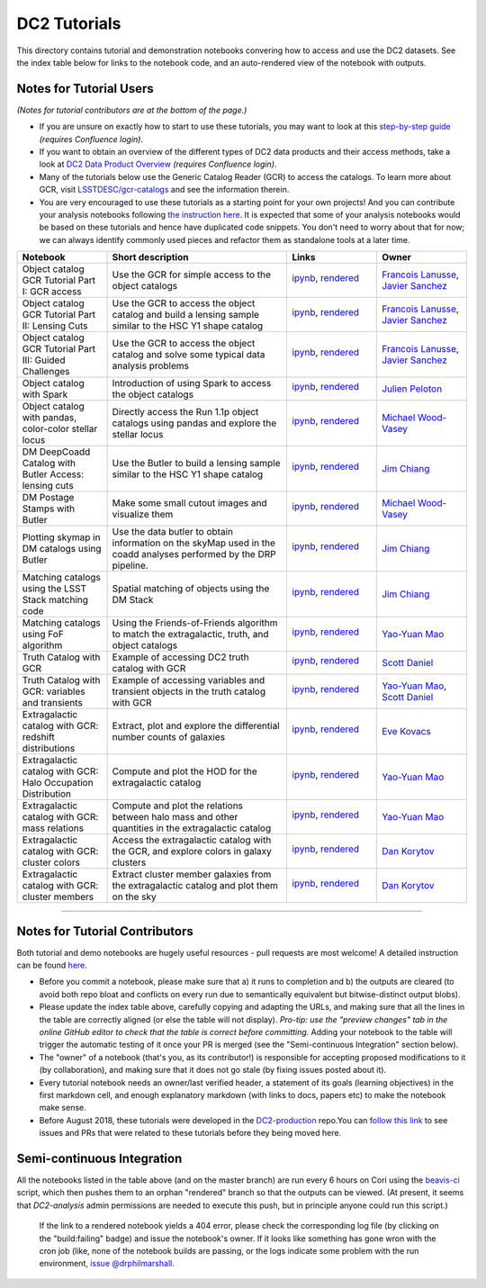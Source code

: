 DC2 Tutorials
=============

This directory contains tutorial and demonstration notebooks convering how to access and use the DC2 datasets.
See the index table below for links to the notebook code, and an auto-rendered view of the notebook with outputs.

Notes for Tutorial Users
------------------------

*(Notes for tutorial contributors are at the bottom of the page.)*

* If you are unsure on exactly how to start to use these tutorials, you may want to look at
  this `step-by-step guide <https://confluence.slac.stanford.edu/x/Xgg4Dg>`_ *(requires Confluence login)*.

* If you want to obtain an overview of the different types of DC2 data products and their access methods,
  take a look at `DC2 Data Product Overview <https://confluence.slac.stanford.edu/x/oJgHDg>`_ *(requires Confluence login)*.

* Many of the tutorials below use the Generic Catalog Reader (GCR) to access the catalogs.
  To learn more about GCR, visit `LSSTDESC/gcr-catalogs <https://github.com/LSSTDESC/gcr-catalogs>`_ and see the information therein.

* You are very encouraged to use these tutorials as a starting point for your own projects!
  And you can contribute your analysis notebooks following `the instruction here <https://github.com/LSSTDESC/DC2-analysis/blob/master/contributed/README.md>`_.
  It is expected that some of your analysis notebooks would be based on these tutorials
  and hence have duplicated code snippets.
  You don't need to worry about that for now;
  we can always identify commonly used pieces and refactor them as standalone tools at a later time.


.. list-table::
   :widths: 10 20 10 10
   :header-rows: 1

   * - Notebook
     - Short description
     - Links
     - Owner


   * - Object catalog GCR Tutorial Part I: GCR access
     - Use the GCR for simple access to the object catalogs
     - `ipynb <object_gcr_1_intro.ipynb>`_, `rendered <https://nbviewer.jupyter.org/github/LSSTDESC/DC2-analysis/blob/rendered/tutorials/object_gcr_1_intro.nbconvert.ipynb>`_

       .. image:: https://github.com/LSSTDESC/DC2-analysis/blob/rendered/tutorials/log/object_gcr_1_intro.svg
          :target: https://github.com/LSSTDESC/DC2-analysis/blob/rendered/tutorials/log/object_gcr_1_intro.log

     - `Francois Lanusse <https://github.com/LSSTDESC/DC2-analysis/issues/new?body=@EiffL>`_, `Javier Sanchez <https://github.com/LSSTDESC/DC2-analysis/issues/new?body=@fjaviersanchez>`_


   * - Object catalog GCR Tutorial Part II: Lensing Cuts
     - Use the GCR to access the object catalog and build a lensing sample similar to the HSC Y1 shape catalog
     - `ipynb <object_gcr_2_lensing_cuts.ipynb>`_, `rendered <https://nbviewer.jupyter.org/github/LSSTDESC/DC2-analysis/blob/rendered/tutorials/object_gcr_2_lensing_cuts.nbconvert.ipynb>`_

       .. image:: https://github.com/LSSTDESC/DC2-analysis/blob/rendered/tutorials/log/object_gcr_2_lensing_cuts.svg
          :target: https://github.com/LSSTDESC/DC2-analysis/blob/rendered/tutorials/log/object_gcr_2_lensing_cuts.log

     - `Francois Lanusse <https://github.com/LSSTDESC/DC2-analysis/issues/new?body=@EiffL>`_, `Javier Sanchez <https://github.com/LSSTDESC/DC2-analysis/issues/new?body=@fjaviersanchez>`_


   * - Object catalog GCR Tutorial Part III: Guided Challenges
     - Use the GCR to access the object catalog and solve some typical data analysis problems
     - `ipynb <object_gcr_3_challenges.ipynb>`_, `rendered <https://nbviewer.jupyter.org/github/LSSTDESC/DC2-analysis/blob/rendered/tutorials/object_gcr_3_challenges.nbconvert.ipynb>`_

       .. image:: https://github.com/LSSTDESC/DC2-analysis/blob/rendered/tutorials/log/object_gcr_3_challenges.svg
          :target: https://github.com/LSSTDESC/DC2-analysis/blob/rendered/tutorials/log/object_gcr_3_challenges.log

     - `Francois Lanusse <https://github.com/LSSTDESC/DC2-analysis/issues/new?body=@EiffL>`_, `Javier Sanchez <https://github.com/LSSTDESC/DC2-analysis/issues/new?body=@fjaviersanchez>`_


   * - Object catalog with Spark
     - Introduction of using Spark to access the object catalogs
     - `ipynb <object_spark_1_intro.ipynb>`_, `rendered <https://nbviewer.jupyter.org/github/LSSTDESC/DC2-analysis/blob/rendered/tutorials/object_spark_1_intro.nbconvert.ipynb>`_

       .. image:: https://github.com/LSSTDESC/DC2-analysis/blob/rendered/tutorials/log/object_spark_1_intro.svg
          :target: https://github.com/LSSTDESC/DC2-analysis/blob/rendered/tutorials/log/object_spark_1_intro.log

     - `Julien Peloton <https://github.com/LSSTDESC/DC2-analysis/issues/new?body=@JulienPeloton>`_


   * - Object catalog with pandas, color-color stellar locus
     - Directly access the Run 1.1p object catalogs using pandas and explore the stellar locus
     - `ipynb <object_pandas_stellar_locus.ipynb>`_,
       `rendered <https://nbviewer.jupyter.org/github/LSSTDESC/DC2-analysis/blob/rendered/tutorials/object_pandas_stellar_locus.nbconvert.ipynb>`_

       .. image:: https://github.com/LSSTDESC/DC2-analysis/blob/rendered/tutorials/log/object_pandas_stellar_locus.svg
          :target: https://github.com/LSSTDESC/DC2-analysis/blob/rendered/tutorials/log/object_pandas_stellar_locus.log

     - `Michael Wood-Vasey <https://github.com/LSSTDESC/DC2-analysis/issues/new?body=@wmwv>`_


   * - DM DeepCoadd Catalog with Butler Access: lensing cuts
     - Use the Butler to build a lensing sample similar to the HSC Y1 shape catalog
     - `ipynb <dm_butler_lensing_cuts.ipynb>`_,
       `rendered <https://nbviewer.jupyter.org/github/LSSTDESC/DC2-analysis/blob/rendered/tutorials/dm_butler_lensing_cuts.nbconvert.ipynb>`_

       .. image:: https://github.com/LSSTDESC/DC2-analysis/blob/rendered/tutorials/log/dm_butler_lensing_cuts.svg
          :target: https://github.com/LSSTDESC/DC2-analysis/blob/rendered/tutorials/log/dm_butler_lensing_cuts.log

     - `Jim Chiang <https://github.com/LSSTDESC/DC2-analysis/issues/new?body=@jchiang87>`_


   * - DM Postage Stamps with Butler
     - Make some small cutout images and visualize them
     - `ipynb <dm_butler_postage_stamps.ipynb>`_,
       `rendered <https://nbviewer.jupyter.org/github/LSSTDESC/DC2-analysis/blob/rendered/tutorials/dm_butler_postage_stamps.nbconvert.ipynb>`_

       .. image:: https://github.com/LSSTDESC/DC2-analysis/blob/rendered/tutorials/log/dm_butler_postage_stamps.svg
          :target: https://github.com/LSSTDESC/DC2-analysis/blob/rendered/tutorials/log/dm_butler_postage_stamps.log

     - `Michael Wood-Vasey <https://github.com/LSSTDESC/DC2-analysis/issues/new?body=@wmwv>`_


   * - Plotting skymap in DM catalogs using Butler
     - Use the data butler to obtain information on the skyMap used in the coadd analyses performed by the DRP pipeline.
     - `ipynb <dm_butler_skymap.ipynb>`_,
       `rendered <https://nbviewer.jupyter.org/github/LSSTDESC/DC2-analysis/blob/rendered/tutorials/dm_butler_skymap.nbconvert.ipynb>`_

       .. image:: https://github.com/LSSTDESC/DC2-analysis/blob/rendered/tutorials/log/dm_butler_skymap.svg
          :target: https://github.com/LSSTDESC/DC2-analysis/blob/rendered/tutorials/log/dm_butler_skymap.log

     - `Jim Chiang <https://github.com/LSSTDESC/DC2-analysis/issues/new?body=@jchiang87>`_


   * - Matching catalogs using the LSST Stack matching code
     - Spatial matching of objects using the DM Stack
     - `ipynb <matching_stack.ipynb>`_,
       `rendered <https://nbviewer.jupyter.org/github/LSSTDESC/DC2-analysis/blob/rendered/tutorials/matching_stack.nbconvert.ipynb>`_

       .. image:: https://github.com/LSSTDESC/DC2-analysis/blob/rendered/tutorials/log/matching_stack.svg
          :target: https://github.com/LSSTDESC/DC2-analysis/blob/rendered/tutorials/log/matching_stack.log

     - `Jim Chiang <https://github.com/LSSTDESC/DC2-analysis/issues/new?body=@jchiang87>`_


   * - Matching catalogs using FoF algorithm
     - Using the Friends-of-Friends algorithm to match the extragalactic, truth, and object catalogs
     - `ipynb <matching_fof.ipynb>`_,
       `rendered <https://nbviewer.jupyter.org/github/LSSTDESC/DC2-analysis/blob/rendered/tutorials/matching_fof.nbconvert.ipynb>`_

       .. image:: https://github.com/LSSTDESC/DC2-analysis/blob/rendered/tutorials/log/matching_fof.svg
          :target: https://github.com/LSSTDESC/DC2-analysis/blob/rendered/tutorials/log/matching_fof.log

     - `Yao-Yuan Mao <https://github.com/LSSTDESC/DC2-analysis/issues/new?body=@yymao>`_


   * - Truth Catalog with GCR
     - Example of accessing DC2 truth catalog with GCR
     - `ipynb <truth_gcr_intro.ipynb>`_,
       `rendered <https://nbviewer.jupyter.org/github/LSSTDESC/DC2-analysis/blob/rendered/tutorials/truth_gcr_intro.nbconvert.ipynb>`_

       .. image:: https://github.com/LSSTDESC/DC2-analysis/blob/rendered/tutorials/log/truth_gcr_intro.svg
          :target: https://github.com/LSSTDESC/DC2-analysis/blob/rendered/tutorials/log/truth_gcr_intro.log

     - `Scott Daniel <https://github.com/LSSTDESC/DC2-analysis/issues/new?body=@danielsf>`_


   * - Truth Catalog with GCR: variables and transients
     - Example of accessing variables and transient objects in the truth catalog with GCR
     - `ipynb <truth_gcr_variables.ipynb>`_,
       `rendered <https://nbviewer.jupyter.org/github/LSSTDESC/DC2-analysis/blob/rendered/tutorials/truth_gcr_variables.nbconvert.ipynb>`_

       .. image:: https://github.com/LSSTDESC/DC2-analysis/blob/rendered/tutorials/log/truth_gcr_variables.svg
          :target: https://github.com/LSSTDESC/DC2-analysis/blob/rendered/tutorials/log/truth_gcr_variables.log

     - `Yao-Yuan Mao <https://github.com/LSSTDESC/DC2-analysis/issues/new?body=@yymao>`_,
       `Scott Daniel <https://github.com/LSSTDESC/DC2-analysis/issues/new?body=@danielsf>`_


   * - Extragalactic catalog with GCR: redshift distributions
     - Extract, plot and explore the differential number counts of galaxies
     - `ipynb <extragalactic_gcr_redshift_dist.ipynb>`_,
       `rendered <https://nbviewer.jupyter.org/github/LSSTDESC/DC2-analysis/blob/rendered/tutorials/extragalactic_gcr_redshift_dist.nbconvert.ipynb>`_

       .. image:: https://github.com/LSSTDESC/DC2-analysis/blob/rendered/tutorials/log/extragalactic_gcr_redshift_dist.svg
          :target: https://github.com/LSSTDESC/DC2-analysis/blob/rendered/tutorials/log/extragalactic_gcr_redshift_dist.log

     - `Eve Kovacs <https://github.com/LSSTDESC/DC2-analysis/issues/new?body=@evevkovacs>`_


   * - Extragalactic catalog with GCR: Halo Occupation Distribution
     - Compute and plot the HOD for the extragalactic catalog
     - `ipynb <extragalactic_gcr_hod.ipynb>`_,
       `rendered <https://nbviewer.jupyter.org/github/LSSTDESC/DC2-analysis/blob/rendered/tutorials/extragalactic_gcr_hod.nbconvert.ipynb>`_

       .. image:: https://github.com/LSSTDESC/DC2-analysis/blob/rendered/tutorials/log/extragalactic_gcr_hod.svg
          :target: https://github.com/LSSTDESC/DC2-analysis/blob/rendered/tutorials/log/extragalactic_gcr_hod.log

     - `Yao-Yuan Mao <https://github.com/LSSTDESC/DC2-analysis/issues/new?body=@yymao>`_


   * - Extragalactic catalog with GCR: mass relations
     - Compute and plot the relations between halo mass and other quantities in the extragalactic catalog
     - `ipynb <extragalactic_gcr_mass_relations.ipynb>`_,
       `rendered <https://nbviewer.jupyter.org/github/LSSTDESC/DC2-analysis/blob/rendered/tutorials/extragalactic_gcr_mass_relations.nbconvert.ipynb>`_

       .. image:: https://github.com/LSSTDESC/DC2-analysis/blob/rendered/tutorials/log/extragalactic_gcr_mass_relations.svg
          :target: https://github.com/LSSTDESC/DC2-analysis/blob/rendered/tutorials/log/extragalactic_gcr_mass_relations.log

     - `Yao-Yuan Mao <https://github.com/LSSTDESC/DC2-analysis/issues/new?body=@yymao>`_


   * - Extragalactic catalog with GCR: cluster colors
     - Access the extragalactic catalog with the GCR, and explore colors in galaxy clusters
     - `ipynb <extragalactic_gcr_cluster_colors.ipynb>`_,
       `rendered <https://nbviewer.jupyter.org/github/LSSTDESC/DC2-analysis/blob/rendered/tutorials/extragalactic_gcr_cluster_colors.nbconvert.ipynb>`_

       .. image:: https://github.com/LSSTDESC/DC2-analysis/blob/rendered/tutorials/log/extragalactic_gcr_cluster_colors.svg
          :target: https://github.com/LSSTDESC/DC2-analysis/blob/rendered/tutorials/log/extragalactic_gcr_cluster_colors.log

     - `Dan Korytov <https://github.com/LSSTDESC/DC2-analysis/issues/new?body=@dkorytov>`_


   * - Extragalactic catalog with GCR: cluster members
     - Extract cluster member galaxies from the extragalactic catalog and plot them on the sky
     - `ipynb <extragalactic_gcr_cluster_members.ipynb>`_,
       `rendered <https://nbviewer.jupyter.org/github/LSSTDESC/DC2-analysis/blob/rendered/tutorials/extragalactic_gcr_cluster_members.nbconvert.ipynb>`_

       .. image:: https://github.com/LSSTDESC/DC2-analysis/blob/rendered/tutorials/log/extragalactic_gcr_cluster_members.svg
          :target: https://github.com/LSSTDESC/DC2-analysis/blob/rendered/tutorials/log/extragalactic_gcr_cluster_members.log

     - `Dan Korytov <https://github.com/LSSTDESC/DC2-analysis/issues/new?body=@dkorytov>`_


----

Notes for Tutorial Contributors
-------------------------------
Both tutorial and demo notebooks are hugely useful resources - pull requests are most welcome! A detailed instruction can be found `here <https://github.com/LSSTDESC/DC2-analysis/blob/master/contributed/README.md>`_.

* Before you commit a notebook, please make sure that a) it runs to completion and b) the outputs are cleared (to avoid both repo bloat and conflicts on every run due to semantically equivalent but bitwise-distinct output blobs).

* Please update the index table above, carefully copying and adapting the URLs, and making sure that all the lines in the table are correctly aligned (or else the table will not display). *Pro-tip: use the "preview changes" tab in the online GitHub editor to check that the table is correct before committing.*  Adding your notebook to the table will trigger the automatic testing of it once your PR is merged (see the "Semi-continuous Integration" section below).

* The "owner" of a notebook (that's you, as its contributor!) is responsible for accepting proposed modifications to it (by collaboration), and making sure that it does not go stale (by fixing issues posted about it).

* Every tutorial notebook needs an owner/last verified header, a statement of its goals (learning objectives) in the first markdown cell, and enough explanatory markdown (with links to docs, papers etc) to make the notebook make sense.

* Before August 2018, these tutorials were developed in the `DC2-production <https://github.com/LSSTDESC/DC2-production>`_ repo.You can `follow this link <https://github.com/LSSTDESC/DC2-production/search?q=label%3ATutorial&type=Issues>`_ to see issues and PRs that were related to these tutorials before they being moved here.


Semi-continuous Integration
---------------------------
All the notebooks listed in the table above (and on the master branch) are run every 6 hours on Cori using the `beavis-ci <https://github.com/LSSTDESC/beavis-ci>`_ script, which then pushes them to an orphan "rendered" branch so that the outputs can be viewed. (At present, it seems that `DC2-analysis` admin permissions are needed to execute this push, but in principle anyone could run this script.)

    If the link to a rendered notebook yields a 404 error, please check the corresponding log file (by clicking on the "build:failing" badge) and issue the notebook's owner. If it looks like something has gone wron with the cron job (like, none of the notebook builds are passing, or the logs indicate some problem with the run environment, `issue @drphilmarshall <https://github.com/LSSTDESC/DC2-analysis/issues/new?body=@drphilmarshall>`_.
